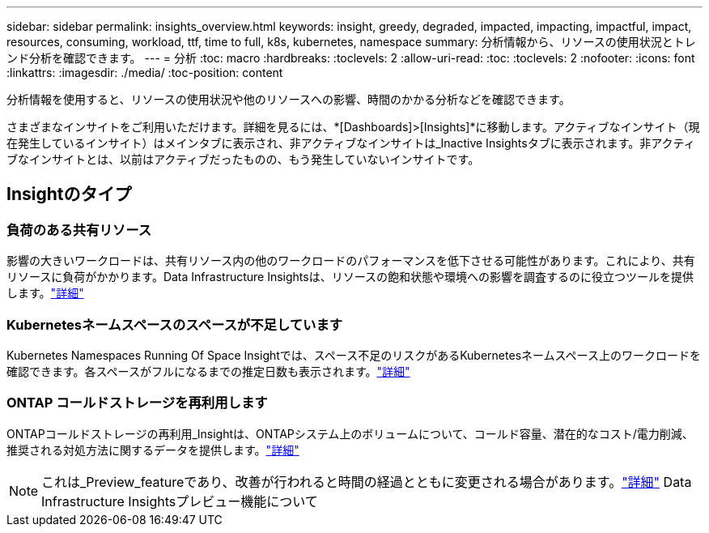---
sidebar: sidebar 
permalink: insights_overview.html 
keywords: insight, greedy, degraded, impacted, impacting, impactful, impact, resources, consuming, workload, ttf, time to full, k8s, kubernetes, namespace 
summary: 分析情報から、リソースの使用状況とトレンド分析を確認できます。 
---
= 分析
:toc: macro
:hardbreaks:
:toclevels: 2
:allow-uri-read: 
:toc: 
:toclevels: 2
:nofooter: 
:icons: font
:linkattrs: 
:imagesdir: ./media/
:toc-position: content


[role="lead"]
分析情報を使用すると、リソースの使用状況や他のリソースへの影響、時間のかかる分析などを確認できます。

さまざまなインサイトをご利用いただけます。詳細を見るには、*[Dashboards]>[Insights]*に移動します。アクティブなインサイト（現在発生しているインサイト）はメインタブに表示され、非アクティブなインサイトは_Inactive Insightsタブに表示されます。非アクティブなインサイトとは、以前はアクティブだったものの、もう発生していないインサイトです。



== Insightのタイプ



=== 負荷のある共有リソース

影響の大きいワークロードは、共有リソース内の他のワークロードのパフォーマンスを低下させる可能性があります。これにより、共有リソースに負荷がかかります。Data Infrastructure Insightsは、リソースの飽和状態や環境への影響を調査するのに役立つツールを提供します。link:insights_shared_resources_under_stress.html["詳細"]



=== Kubernetesネームスペースのスペースが不足しています

Kubernetes Namespaces Running Of Space Insightでは、スペース不足のリスクがあるKubernetesネームスペース上のワークロードを確認できます。各スペースがフルになるまでの推定日数も表示されます。link:insights_k8s_namespaces_running_out_of_space.html["詳細"]



=== ONTAP コールドストレージを再利用します

ONTAPコールドストレージの再利用_Insightは、ONTAPシステム上のボリュームについて、コールド容量、潜在的なコスト/電力削減、推奨される対処方法に関するデータを提供します。link:insights_reclaim_ontap_cold_storage.html["詳細"]


NOTE: これは_Preview_featureであり、改善が行われると時間の経過とともに変更される場合があります。link:/concept_preview_features.html["詳細"] Data Infrastructure Insightsプレビュー機能について
